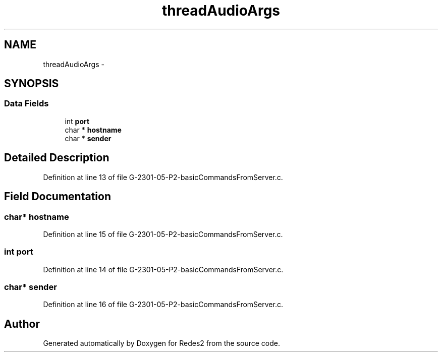 .TH "threadAudioArgs" 3 "Sun May 7 2017" "Redes2" \" -*- nroff -*-
.ad l
.nh
.SH NAME
threadAudioArgs \- 
.SH SYNOPSIS
.br
.PP
.SS "Data Fields"

.in +1c
.ti -1c
.RI "int \fBport\fP"
.br
.ti -1c
.RI "char * \fBhostname\fP"
.br
.ti -1c
.RI "char * \fBsender\fP"
.br
.in -1c
.SH "Detailed Description"
.PP 
Definition at line 13 of file G-2301-05-P2-basicCommandsFromServer\&.c\&.
.SH "Field Documentation"
.PP 
.SS "char* hostname"

.PP
Definition at line 15 of file G-2301-05-P2-basicCommandsFromServer\&.c\&.
.SS "int port"

.PP
Definition at line 14 of file G-2301-05-P2-basicCommandsFromServer\&.c\&.
.SS "char* sender"

.PP
Definition at line 16 of file G-2301-05-P2-basicCommandsFromServer\&.c\&.

.SH "Author"
.PP 
Generated automatically by Doxygen for Redes2 from the source code\&.
